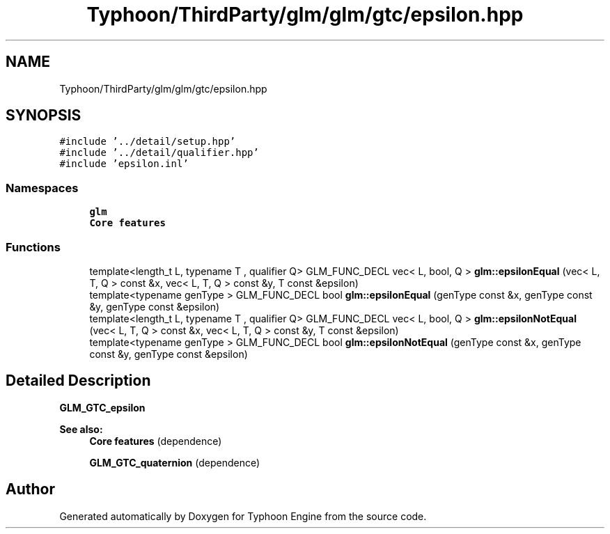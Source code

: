 .TH "Typhoon/ThirdParty/glm/glm/gtc/epsilon.hpp" 3 "Sat Jul 20 2019" "Version 0.1" "Typhoon Engine" \" -*- nroff -*-
.ad l
.nh
.SH NAME
Typhoon/ThirdParty/glm/glm/gtc/epsilon.hpp
.SH SYNOPSIS
.br
.PP
\fC#include '\&.\&./detail/setup\&.hpp'\fP
.br
\fC#include '\&.\&./detail/qualifier\&.hpp'\fP
.br
\fC#include 'epsilon\&.inl'\fP
.br

.SS "Namespaces"

.in +1c
.ti -1c
.RI " \fBglm\fP"
.br
.RI "\fBCore features\fP "
.in -1c
.SS "Functions"

.in +1c
.ti -1c
.RI "template<length_t L, typename T , qualifier Q> GLM_FUNC_DECL vec< L, bool, Q > \fBglm::epsilonEqual\fP (vec< L, T, Q > const &x, vec< L, T, Q > const &y, T const &epsilon)"
.br
.ti -1c
.RI "template<typename genType > GLM_FUNC_DECL bool \fBglm::epsilonEqual\fP (genType const &x, genType const &y, genType const &epsilon)"
.br
.ti -1c
.RI "template<length_t L, typename T , qualifier Q> GLM_FUNC_DECL vec< L, bool, Q > \fBglm::epsilonNotEqual\fP (vec< L, T, Q > const &x, vec< L, T, Q > const &y, T const &epsilon)"
.br
.ti -1c
.RI "template<typename genType > GLM_FUNC_DECL bool \fBglm::epsilonNotEqual\fP (genType const &x, genType const &y, genType const &epsilon)"
.br
.in -1c
.SH "Detailed Description"
.PP 
\fBGLM_GTC_epsilon\fP
.PP
\fBSee also:\fP
.RS 4
\fBCore features\fP (dependence) 
.PP
\fBGLM_GTC_quaternion\fP (dependence) 
.RE
.PP

.SH "Author"
.PP 
Generated automatically by Doxygen for Typhoon Engine from the source code\&.
